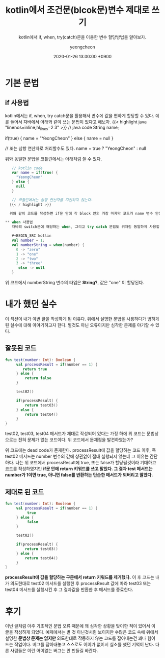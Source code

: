 #+TITLE: kotlin에서 조건문(blcok문)변수 제대로 쓰기
#+SUBTITLE: kotlin에서 if, when, try(catch)문을 이용한 변수 할당방법을 알아보자.
#+AUTHOR: yeongcheon
#+DATE: 2020-01-26 13:00:00 +0900
#+TAGS[]: kotlin
#+DRAFT: false

* 기본 문법
** if 사용법
  kotlin에서는 if, when, try catch문을 활용해서 변수에 값을 편하게 할당할 수 있다. 예를 들어서 자바에서 아래와 같이 쓰는 문법이 있다고 해보자.
  {{< highlight java "linenos=inline,hl_lines=2 3" >}}
  // java code
  String name;

  if(true) {
    name = "YeongCheon"
  } else {
    name = null
  }

  // 또는 삼항 연산자로 처리할수도 있다.
  name = true ? "YeongCheon" : null
  #+END_SRC

   위와 동일한 문법을 코틀린에서는 아래처럼 쓸 수 있다.
   #+BEGIN_SRC kotlin
   // kotlin code
   var name = if(true) {
     "YeongCheon"
   } else {
     null
   }

   // 코틀린에서는 삼항 연산자를 지원하지 않는다.
  {{< / highlight >}}

  위와 같이 코드를 작성하면 if문 안에 각 block 안의 가장 마지막 코드가 name 변수 안에 할당된다. 그리고 위 예제에서 name 변수의 타입은 자동으로 *String?* 이 된다. 만약 else 블록에서 마찬가지로 String 타입을 반환하면 name 변수의 타입은 *String*, 그 이외에 다른 타입을 반환하면 *Any* 타입이 된다.

** when 사용법
   자바의 switch문에 해당하는 when, 그리고 try catch 문법도 위처럼 동일하게 사용할 수 있다.

   #+BEGIN_SRC kotlin
   val number = 1;
   val numberString = when(number) {
     0 -> "zero"
     1 -> "one"
     2 -> "two"
     3 -> "three"
  	  else -> null
   }
   #+END_SRC

  위 코드에서 numberString 변수의 타입은 *String?*, 값은 "one" 이 할당된다.

* 내가 했던 실수
  이 섹션이 내가 이번 글을 작성하게 된 이유다. 위에서 설명한 문법을 사용하다가 범하게 된 실수에 대해 이야기하고자 한다. 별것도 아닌 오류이지만 심각한 문제를 야기할 수 있다.

** 잘못된 코드
   #+BEGIN_SRC kotlin
   fun test(number: Int): Boolean {
        val processResult = if(number == 1) {
  	       return true
        } else {
  		    return false
  	   	}

        test02()

        if(processResult) {
            return test03()
        } else {
            return test04()
        }
   }
   #+END_SRC

   test02, test03, test04 메서드가 제대로 작성되어 있다는 가정 하에 위 코드는 문법상으로는 전혀 문제가 없는 코드이다. 위 코드에서 문제점을 발견하였는가?

   위 코드에는 dead code가 존재한다. processResult에 값을 할당하는 코드 이후, 즉 test02 메서드는 number 변수의 값에 상관없이 절대 실행되지 않는데 그 이유는 간단하다. 나는 위 코드에서 processResult에 true, 또는 false가 할당될것이라 기대하고 코드를 작성하였지만 *if문 안에 return 키워드를 쓰고 말았다. 그 결과 test 메서드는 number가 1이면 true, 아니면 false를 반환하는 단순한 메서드가 되버리고 말았다.* 

** 제대로 된 코드
   #+BEGIN_SRC kotlin
   fun test(number: Int): Boolean {
        val processResult = if(number == 1) {
  	         true
        } else {
  		     false
  	   	}

        test02()

        if(processResult) {
            return test03()
        } else {
            return test04()
        }
   }
   #+END_SRC

   *processResult에 값을 할당하는 구문에서 return 키워드를 제거했다.* 이 후 코드는 내가 의도한대로 test02 메서드를 실행한 후 processResult 값에 따라 test03 또는 test04 메서드를 실행시킨 후 그 결과값을 반환한 후 메서드를 종료한다.

* 후기
  이번 글처럼 아주 기초적인 문법 오류 때문에 꽤 심각한 상황을 맞이한 적이 있어서 이 글을 작성하게 되었다. 예제에서는 별 것 아닌것처럼 보이지만 수많은 코드 속에 위에서 설명한 *문법상 문제는 없지만* 의도한대로 작동하지 않는 코드를 잡아내는건 꽤나 힘이 드는 작업이다. 버그를 잡아내놓고 스스로도 어이가 없어서 실소를 했던 기억이 난다. 다른 사람들은 이런 어이없는 버그는 안 만들길 바란다.
